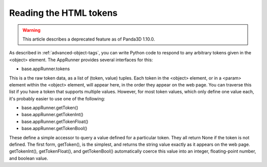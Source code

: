 .. _reading-the-html-tokens:

Reading the HTML tokens
=======================

.. warning::

   This article describes a deprecated feature as of Panda3D 1.10.0.

As described in :ref:`advanced-object-tags`, you can write Python code to
respond to any arbitrary tokens given in the <object> element. The AppRunner
provides several interfaces for this:

-  base.appRunner.tokens

This is a the raw token data, as a list of (token, value) tuples. Each token
in the <object> element, or in a <param> element within the <object> element,
will appear here, in the order they appear on the web page. You can traverse
this list if you have a token that supports multiple values. However, for most
token values, which only define one value each, it's probably easier to use
one of the following:

-  base.appRunner.getToken()
-  base.appRunner.getTokenInt()
-  base.appRunner.getTokenFloat()
-  base.appRunner.getTokenBool()

These define a simple accessor to query a value defined for a particular
token. They all return None if the token is not defined. The first form,
getToken(), is the simplest, and returns the string value exactly as it
appears on the web page. getTokenInt(), getTokenFloat(), and getTokenBool()
automatically coerce this value into an integer, floating-point number, and
boolean value.
